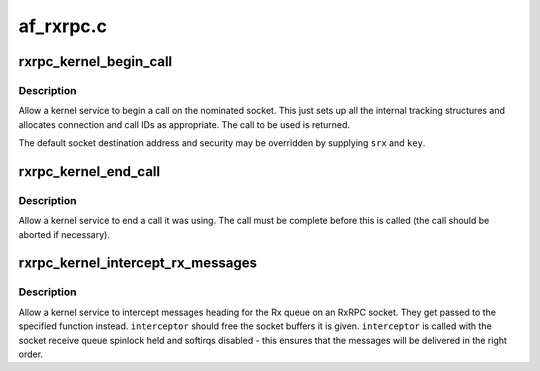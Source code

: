 .. -*- coding: utf-8; mode: rst -*-

==========
af_rxrpc.c
==========


.. _`rxrpc_kernel_begin_call`:

rxrpc_kernel_begin_call
=======================

.. c:function:: struct rxrpc_call *rxrpc_kernel_begin_call (struct socket *sock, struct sockaddr_rxrpc *srx, struct key *key, unsigned long user_call_ID, gfp_t gfp)

    Allow a kernel service to begin a call

    :param struct socket \*sock:
        The socket on which to make the call

    :param struct sockaddr_rxrpc \*srx:
        The address of the peer to contact (defaults to socket setting)

    :param struct key \*key:
        The security context to use (defaults to socket setting)

    :param unsigned long user_call_ID:
        The ID to use

    :param gfp_t gfp:

        *undescribed*



.. _`rxrpc_kernel_begin_call.description`:

Description
-----------

Allow a kernel service to begin a call on the nominated socket.  This just
sets up all the internal tracking structures and allocates connection and
call IDs as appropriate.  The call to be used is returned.

The default socket destination address and security may be overridden by
supplying ``srx`` and ``key``\ .



.. _`rxrpc_kernel_end_call`:

rxrpc_kernel_end_call
=====================

.. c:function:: void rxrpc_kernel_end_call (struct rxrpc_call *call)

    Allow a kernel service to end a call it was using

    :param struct rxrpc_call \*call:
        The call to end



.. _`rxrpc_kernel_end_call.description`:

Description
-----------

Allow a kernel service to end a call it was using.  The call must be
complete before this is called (the call should be aborted if necessary).



.. _`rxrpc_kernel_intercept_rx_messages`:

rxrpc_kernel_intercept_rx_messages
==================================

.. c:function:: void rxrpc_kernel_intercept_rx_messages (struct socket *sock, rxrpc_interceptor_t interceptor)

    Intercept received RxRPC messages

    :param struct socket \*sock:
        The socket to intercept received messages on

    :param rxrpc_interceptor_t interceptor:
        The function to pass the messages to



.. _`rxrpc_kernel_intercept_rx_messages.description`:

Description
-----------

Allow a kernel service to intercept messages heading for the Rx queue on an
RxRPC socket.  They get passed to the specified function instead.
``interceptor`` should free the socket buffers it is given.  ``interceptor`` is
called with the socket receive queue spinlock held and softirqs disabled -
this ensures that the messages will be delivered in the right order.

